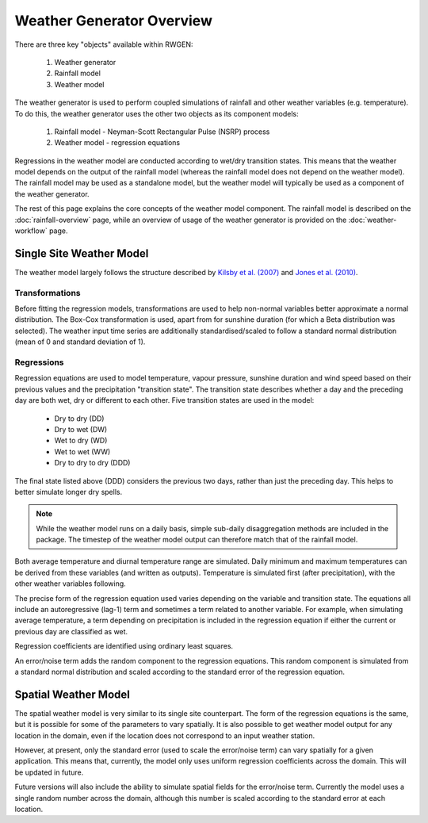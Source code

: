 Weather Generator Overview
==========================

There are three key "objects" available within RWGEN:

    1. Weather generator
    2. Rainfall model
    3. Weather model

The weather generator is used to perform coupled simulations of rainfall and
other weather variables (e.g. temperature). To do this, the weather generator
uses the other two objects as its component models:

    1. Rainfall model - Neyman-Scott Rectangular Pulse (NSRP) process
    2. Weather model - regression equations

Regressions in the weather model are conducted according to wet/dry
transition states. This means that the weather model depends on the output of
the rainfall model (whereas the rainfall model does not depend on the weather
model). The rainfall model may be used as a standalone model, but the weather
model will typically be used as a component of the weather generator.

The rest of this page explains the core concepts of the weather model
component. The rainfall model is described on the :doc:`rainfall-overview` page,
while an overview of usage of the weather generator is provided on the
:doc:`weather-workflow` page.

Single Site Weather Model
-------------------------

The weather model largely follows the structure described by
`Kilsby et al. (2007)`_ and `Jones et al. (2010)`_.

.. _Kilsby et al. (2007): https://doi.org/10.1016/j.envsoft.2007.02.005
.. _Jones et al. (2010): https://doi.org/10.5281/zenodo.7357057

Transformations
~~~~~~~~~~~~~~~

Before fitting the regression models, transformations are used to help
non-normal variables better approximate a normal distribution. The Box-Cox
transformation is used, apart from for sunshine duration (for which a Beta
distribution was selected). The weather input time series are additionally
standardised/scaled to follow a standard normal distribution (mean of 0 and
standard deviation of 1).

Regressions
~~~~~~~~~~~

Regression equations are used to model temperature, vapour pressure, sunshine
duration and wind speed based on their previous values and the precipitation
"transition state". The transition state describes whether a day and the
preceding day are both wet, dry or different to each other. Five transition
states are used in the model:

    - Dry to dry (DD)
    - Dry to wet (DW)
    - Wet to dry (WD)
    - Wet to wet (WW)
    - Dry to dry to dry (DDD)

The final state listed above (DDD) considers the previous two days, rather than
just the preceding day. This helps to better simulate longer dry spells.

.. note::

    While the weather model runs on a daily basis, simple sub-daily
    disaggregation methods are included in the package. The timestep of the
    weather model output can therefore match that of the rainfall model.

Both average temperature and diurnal temperature range are simulated. Daily
minimum and maximum temperatures can be derived from these variables (and
written as outputs). Temperature is simulated first (after precipitation),
with the other weather variables following.

The precise form of the regression equation used varies depending on the
variable and transition state. The equations all include an autoregressive
(lag-1) term and sometimes a term related to another variable. For example,
when simulating average temperature, a term depending on precipitation is
included in the regression equation if either the current or previous day
are classified as wet.

Regression coefficients are identified using ordinary least squares.

An error/noise term adds the random component to the regression equations.
This random component is simulated from a standard normal distribution and
scaled according to the standard error of the regression equation.

Spatial Weather Model
---------------------

The spatial weather model is very similar to its single site counterpart. The
form of the regression equations is the same, but it is possible for some of
the parameters to vary spatially. It is also possible to get weather model
output for any location in the domain, even if the location does not correspond
to an input weather station.

However, at present, only the standard error (used to scale the error/noise
term) can vary spatially for a given application. This means that, currently,
the model only uses uniform regression coefficients across the domain. This
will be updated in future.

Future versions will also include the ability to simulate spatial fields for
the error/noise term. Currently the model uses a single random number across
the domain, although this number is scaled according to the standard error at
each location.
